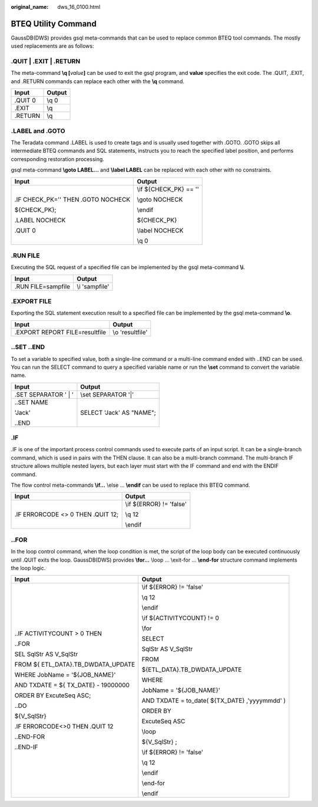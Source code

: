 :original_name: dws_16_0100.html

.. _dws_16_0100:

BTEQ Utility Command
====================

GaussDB(DWS) provides gsql meta-commands that can be used to replace common BTEQ tool commands. The mostly used replacements are as follows:

.QUIT \| .EXIT \| .RETURN
-------------------------

The meta-command **\\q [**\ *value*\ **]** can be used to exit the gsql program, and **value** specifies the exit code. The .QUIT, .EXIT, and .RETURN commands can replace each other with the **\\q** command.

======= ======
Input   Output
======= ======
.QUIT 0 \\q 0
.EXIT   \\q
.RETURN \\q
======= ======

.LABEL and .GOTO
----------------

The Teradata command .LABEL is used to create tags and is usually used together with .GOTO. .GOTO skips all intermediate BTEQ commands and SQL statements, instructs you to reach the specified label position, and performs corresponding restoration processing.

gsql meta-command **\\goto LABEL...** and **\\label LABEL** can be replaced with each other with no constraints.

+------------------------------------+-----------------------------------+
| Input                              | Output                            |
+====================================+===================================+
| .IF CHECK_PK='' THEN .GOTO NOCHECK | \\if ${CHECK_PK} == ''            |
|                                    |                                   |
| ${CHECK_PK};                       | \\goto NOCHECK                    |
|                                    |                                   |
| .LABEL NOCHECK                     | \\endif                           |
|                                    |                                   |
| .QUIT 0                            | ${CHECK_PK}                       |
|                                    |                                   |
|                                    | \\label NOCHECK                   |
|                                    |                                   |
|                                    | \\q 0                             |
+------------------------------------+-----------------------------------+

.RUN FILE
---------

Executing the SQL request of a specified file can be implemented by the gsql meta-command **\\i**.

================== ==============
Input              Output
================== ==============
.RUN FILE=sampfile \\i 'sampfile'
================== ==============

.EXPORT FILE
------------

Exporting the SQL statement execution result to a specified file can be implemented by the gsql meta-command **\\o**.

============================== ================
Input                          Output
============================== ================
.EXPORT REPORT FILE=resultfile \\o 'resultfile'
============================== ================

..SET ..END
-----------

To set a variable to specified value, both a single-line command or a multi-line command ended with ..END can be used. You can run the SELECT command to query a specified variable name or run the **\\set** command to convert the variable name.

+-----------------------------------+-----------------------------------+
| Input                             | Output                            |
+===================================+===================================+
| .SET SEPARATOR ' \| '             | \\set SEPARATOR '|'               |
+-----------------------------------+-----------------------------------+
| ..SET NAME                        | SELECT 'Jack' AS "NAME";          |
|                                   |                                   |
| 'Jack'                            |                                   |
|                                   |                                   |
| ..END                             |                                   |
+-----------------------------------+-----------------------------------+

.IF
---

.IF is one of the important process control commands used to execute parts of an input script. It can be a single-branch command, which is used in pairs with the THEN clause. It can also be a multi-branch command. The multi-branch IF structure allows multiple nested layers, but each layer must start with the IF command and end with the ENDIF command.

The flow control meta-commands **\\if...** \\else ... **\\endif** can be used to replace this BTEQ command.

+-----------------------------------+-----------------------------------+
| Input                             | Output                            |
+===================================+===================================+
| .IF ERRORCODE <> 0 THEN .QUIT 12; | \\if ${ERROR} != 'false'          |
|                                   |                                   |
|                                   | \\q 12                            |
|                                   |                                   |
|                                   | \\endif                           |
+-----------------------------------+-----------------------------------+

..FOR
-----

In the loop control command, when the loop condition is met, the script of the loop body can be executed continuously until .QUIT exits the loop. GaussDB(DWS) provides **\\for...** \\loop ... \\exit-for ... **\\end-for** structure command implements the loop logic.

+-------------------------------------+------------------------------------------------+
| Input                               | Output                                         |
+=====================================+================================================+
| ..IF ACTIVITYCOUNT > 0 THEN         | \\if ${ERROR} != 'false'                       |
|                                     |                                                |
| ..FOR                               | \\q 12                                         |
|                                     |                                                |
| SEL SqlStr AS V_SqlStr              | \\endif                                        |
|                                     |                                                |
| FROM ${ ETL_DATA}.TB_DWDATA_UPDATE  | \\if ${ACTIVITYCOUNT} != 0                     |
|                                     |                                                |
| WHERE JobName = '${JOB_NAME}'       | \\for                                          |
|                                     |                                                |
| AND TXDATE = ${ TX_DATE} - 19000000 | SELECT                                         |
|                                     |                                                |
| ORDER BY ExcuteSeq ASC;             | SqlStr AS V_SqlStr                             |
|                                     |                                                |
| ..DO                                | FROM                                           |
|                                     |                                                |
| ${V_SqlStr}                         | ${ETL_DATA}.TB_DWDATA_UPDATE                   |
|                                     |                                                |
| .IF ERRORCODE<>0 THEN .QUIT 12      | WHERE                                          |
|                                     |                                                |
| ..END-FOR                           | JobName = '${JOB_NAME}'                        |
|                                     |                                                |
| ..END-IF                            | AND TXDATE = to_date( ${TX_DATE} ,'yyyymmdd' ) |
|                                     |                                                |
|                                     | ORDER BY                                       |
|                                     |                                                |
|                                     | ExcuteSeq ASC                                  |
|                                     |                                                |
|                                     | \\loop                                         |
|                                     |                                                |
|                                     | ${V_SqlStr} ;                                  |
|                                     |                                                |
|                                     | \\if ${ERROR} != 'false'                       |
|                                     |                                                |
|                                     | \\q 12                                         |
|                                     |                                                |
|                                     | \\endif                                        |
|                                     |                                                |
|                                     | \\end-for                                      |
|                                     |                                                |
|                                     | \\endif                                        |
+-------------------------------------+------------------------------------------------+
